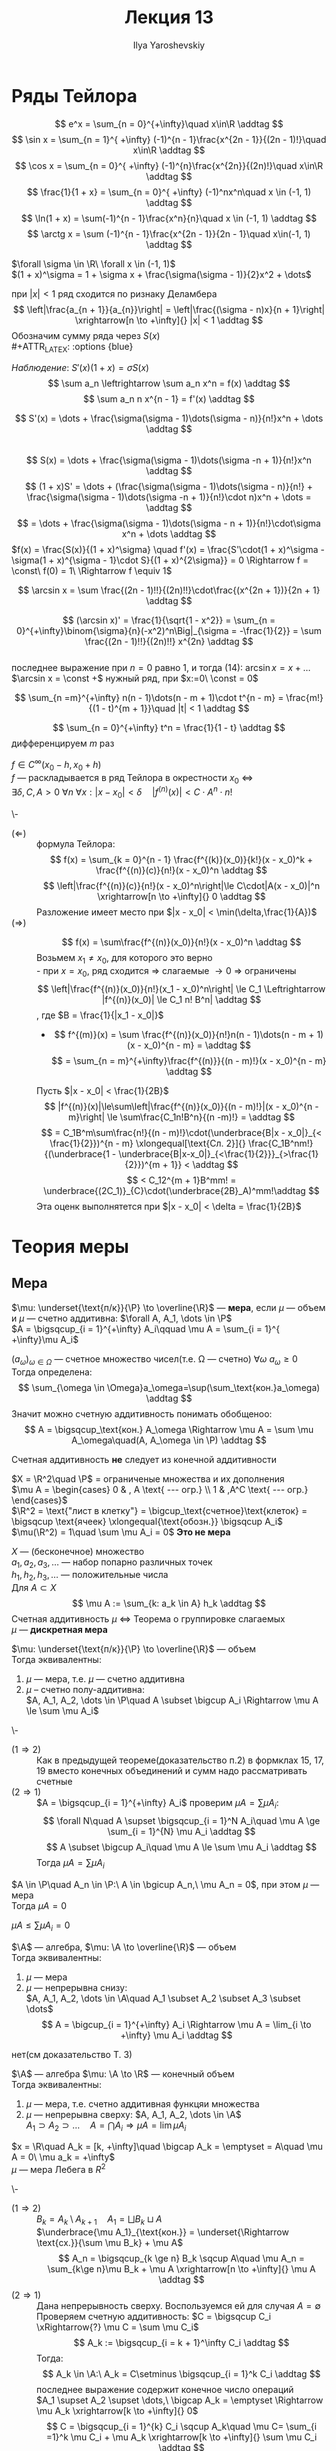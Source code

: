#+LATEX_CLASS: general
#+TITLE: Лекция 13
#+AUTHOR: Ilya Yaroshevskiy

* Ряды Тейлора
#+begin_examp org
\[ e^x = \sum_{n = 0}^{+\infty}\quad x\in\R \addtag \]
\[ \sin x = \sum_{n = 1}^{ +\infty} (-1)^{n - 1}\frac{x^{2n - 1}}{(2n - 1)!}\quad x\in\R \addtag \]
\[ \cos x = \sum_{n = 0}^{ +\infty} (-1)^{n}\frac{x^{2n}}{(2n)!}\quad x\in\R \addtag \]
\[ \frac{1}{1 + x} = \sum_{n = 0}^{ +\infty} (-1)^nx^n\quad x \in (-1, 1) \addtag \]
\[ \ln(1 + x) = \sum(-1)^{n - 1}\frac{x^n}{n}\quad x \in (-1, 1) \addtag \]
\[ \arctg x = \sum (-1)^{n - 1}\frac{x^{2n - 1}}{2n - 1}\quad x\in(-1, 1) \addtag \]
#+end_examp
#+NAME: теорема39
#+begin_theorem org
$\forall \sigma \in \R\ \forall x \in (-1, 1)$ \\
$(1 + x)^\sigma = 1 + \sigma x + \frac{\sigma(\sigma - 1)}{2}x^2 + \dots$
#+end_theorem
#+NAME: теорема39док
#+begin_proof org
при $|x| < 1$ ряд сходится по ризнаку Деламбера \\
\[ \left|\frac{a_{n + 1}}{a_{n}}\right| = \left|\frac{(\sigma - n)x}{n + 1}\right| \xrightarrow[n \to +\infty]{} |x| < 1 \addtag \]
Обозначим сумму ряда через $S(x)$ \\
#+ATTR_LATEX: :options {blue}
#+begin_colored org
/Наблюдение/: $S'(x)(1 + x) = \sigma S(x)$ \\
\[ \sum a_n \leftrightarrow \sum a_n x^n = f(x) \addtag \]
\[ \sum a_n n  x^{n - 1} = f'(x) \addtag \]
#+end_colored
\[ S'(x) = \dots + \frac{\sigma(\sigma - 1)\dots(\sigma - n)}{n!}x^n + \dots \addtag \] \\
\[ S(x) = \dots + \frac{\sigma(\sigma - 1)\dots(\sigma -n + 1)}{n!}x^n \addtag \]
\[ (1 + x)S' = \dots + (\frac{\sigma(\sigma - 1)\dots(\sigma - n)}{n!} + \frac{\sigma(\sigma - 1)\dots(\sigma -n + 1)}{n!}\cdot n)x^n + \dots = \addtag \]
\[ = \dots + \frac{\sigma(\sigma - 1)\dots(\sigma - n + 1)}{n!}\cdot\sigma x^n + \dots \addtag \]
$f(x) = \frac{S(x)}{(1 + x)^\sigma} \quad f'(x) = \frac{S'\cdot(1 + x)^\sigma - \sigma(1 + x)^{\sigma - 1}\cdot S}{(1 + x)^{2\sigma}} = 0 \Rightarrow f = \const\ f(0) = 1\ \Rightarrow f \equiv 1$
#+end_proof
#+begin_corollary org
\[ \arcsin x = \sum \frac{(2n - 1)!!}{(2n)!!}\cdot\frac{(x^{2n + 1})}{2n + 1} \addtag \]
#+end_corollary
#+begin_proof org
\[ (\arcsin x)' = \frac{1}{\sqrt{1 - x^2}} = \sum_{n = 0}^{+\infty}\binom{\sigma}{n}(-x^2)^n\Big|_{\sigma = -\frac{1}{2}} = \sum \frac{(2n - 1)!!}{(2n)!!} x^{2n} \addtag \] \\
последнее выражение при $n = 0$ равно 1, и тогда (14): $\arcsin x = x + \dots$  \\
$\arcsin x = \const +$ нужный ряд, при $x:=0\ \const = 0$ 
#+end_proof
#+begin_corollary org
\[ \sum_{n =m}^{+\infty} n(n - 1)\dots(n - m + 1)\cdot t^{n - m} = \frac{m!}{(1 - t)^{m + 1}}\quad |t| < 1 \addtag \]
#+end_corollary
#+begin_proof org
\[ \sum_{n = 0}^{+\infty} t^n = \frac{1}{1 - t} \addtag \]
дифференцируем $m$ раз
#+end_proof
#+NAME: теорема40
#+begin_theorem org
$f \in C^\infty(x_0 - h, x_0 + h)$ \\
$f$ --- раскладывается в ряд Тейлора в окрестности $x_0$ \Leftrightarrow \\
$\exists \delta, C, A > 0\ \forall n\ \forall x: |x - x_0| < \delta\quad |f^{(n)}(x)| < C\cdot A^n \cdot n!$
#+end_theorem
#+NAME: теорема40док
#+begin_proof org
\-
- ($\Leftarrow$) :: формула Тейлора:
  \[ f(x) = \sum_{k = 0}^{n - 1} \frac{f^{(k)}(x_0)}{k!}(x - x_0)^k + \frac{f^{(n)}(c)}{n!}(x - x_0)^n \addtag \]
  \[ \left|\frac{f^{(n)}(с)}{n!}(x - x_0)^n\right|\le C\cdot|A(x - x_0)|^n \xrightarrow[n \to +\infty]{} 0 \addtag \]
  Разложение имеет место при $|x - x_0| < \min(\delta,\frac{1}{A})$
- ($\Rightarrow$) ::
  \[ f(x) = \sum\frac{f^{(n)}(x_0)}{n!}(x - x_0)^n \addtag \]
  Возьмем $x_1 \neq x_0$, для которого это верно \\
  - при $x = x_0$, ряд сходится \Rightarrow слагаемые \rightarrow 0 \Rightarrow ограничены
    \[ \left|\frac{f^{(n)}(x_0)}{n!}(x_1 - x_0)^n\right| \le C_1 \Leftrightarrow |f^{(n)}(x_0)| \le C_1 n! B^n| \addtag \]
    , где $B = \frac{1}{|x_1 - x_0|}$
  - \[ f^{(m)}(x) = \sum \frac{f^{(n)}(x_0)}{n!}n(n - 1)\dots(n - m + 1)(x - x_0)^{n - m} =  \addtag \]
    \[ = \sum_{n = m}^{+\infty}\frac{f^{(n)}}{(n - m)!}(x - x_0)^{n - m} \addtag \]
  Пусть $|x - x_0| < \frac{1}{2B}$
  \[ |f^{(n)}(x)|\le\sum\left|\frac{f^{(n)}(x_0)}{(n - m)!}|(x - x_0)^{n - m}\right| \le \sum\frac{C_1n!B^n}{(n -m)!} = \addtag \]
  \[ = C_1B^m\sum\frac{n!}{(n - m)!}\cdot(\underbrace{B|x - x_0|}_{< \frac{1}{2}})^{n - m} \xlongequal[\text{Сл. 2}]{} \frac{C_1B^nm!}{(\underbrace{1 - \underbrace{B|x-x_0|}_{<\frac{1}{2}}}_{>\frac{1}{2}})^{m + 1}} < \addtag \]
  \[ < C_12^{m + 1}B^mm! = \underbrace{(2C_1)}_{C}\cdot(\underbrace{2B}_A)^mm!\addtag \]
  Эта оценк выполнятется при $|x - x_0| < \delta = \frac{1}{2B}$
#+end_proof
* Теория меры
#+begin_export latex
\renewcommand{\P}{\mathcal{P}}
\newcommand{\A}{\mathfrak{A}}
#+end_export

** Мера
#+NAME: определение34
#+begin_definition org
$\mu: \underset{\text{п/к}}{\P} \to \overline{\R}$ --- *мера*, если $\mu$ --- объем и $\mu$ --- счетно аддитивна: $\forall A, A_1, \dots \in \P$ \\
$A = \bigsqcup_{i = 1}^{+\infty} A_i\qquad \mu A = \sum_{i = 1}^{ +\infty}\mu A_i$
#+end_definition
#+begin_remark org
$(a_\omega)_{\omega \in \Omega}$ --- счетное множество чисел(т.е. \Omega --- счетно) $\forall \omega\ a_\omega \ge 0$ \\
Тогда определена:
\[ \sum_{\omega \in \Omega}a_\omega=\sup(\sum_\text{кон.}a_\omega) \addtag \]
Значит можно счетную аддитивность понимать обобщеноо:
\[ A = \bigsqcup_\text{кон.} A_\omega \Rightarrow \mu A = \sum \mu A_\omega\quad(A, A_\omega \in \P) \addtag \]
#+end_remark
#+begin_remark org
Счетная аддитивность *не* следует из конечной аддитивности
#+end_remark
#+begin_examp org
$X = \R^2\quad \P$ = ограниченые множества и их дополнения \\
$\mu A = \begin{cases} 0 & , A \text{ --- огр.} \\ 1 & ,A^C \text{ --- огр.} \end{cases}$ \\
$\R^2 = \text{"лист в клетку"} = \bigcup_\text{счетное}\text{клеток} = \bigsqcup \text{ячеек} \xlongequal{\text{обозн.}} \bigsqcup A_i$ \\
$\mu(\R^2) = 1\quad \sum \mu A_i = 0$ *Это не мера*
#+end_examp
#+NAME: определение37
#+begin_examp org
$X$ --- (бесконечное) множество \\
$a_1, a_2, a_3, \dots$ --- набор попарно различных точек \\
$h_1, h_2, h_3, \dots$ --- положительные числа \\
Для $A \subset X$
\[ \mu A := \sum_{k: a_k \in A} h_k \addtag \]
Счетная аддитивность $\mu$ \Leftrightarrow Теорема о группировке слагаемых \\
$\mu$ --- *дискретная мера*
#+end_examp
#+NAME: теорема52
#+ATTR_LATEX: :options {1}
#+begin_manualtheorem org
$\mu: \underset{\text{п/к}}{\P} \to \overline{\R}$ --- объем \\
Тогда эквивалентны:
1. $\mu$ --- мера, т.е. $\mu$ --- счетно аддитивна
2. $\mu$ -- счетно полу-аддитивна: \\
   $A, A_1, A_2, \dots \in \P\quad A \subset \bigcup A_i \Rightarrow \mu A \le \sum \mu A_i$
#+end_manualtheorem
#+NAME: теорема52док
#+begin_proof org
\-
- ($1 \Rightarrow 2$) :: Как в предыдущей теореме(доказательство п.2) в формклах 15, 17, 19 вместо конечных объединений и сумм надо рассматривать счетные
- ($2 \Rightarrow 1$) :: $A = \bigsqcup_{i = 1}^{+\infty} A_i$ проверим $\mu A = \sum \mu A_i$: \\
  \[ \forall N\quad A \supset \bigsqcup_{i = 1}^N A_i\quad \mu A \ge \sum_{i = 1}^{N} \mu A_i \addtag \]
  \[ A \subset \bigcup A_i\quad \mu A \le \sum \mu A_i \addtag \]
  Тогда $\mu A = \sum \mu A_i$
#+end_proof
#+begin_corollary org
$A \in \P\quad A_n \in \P:\ A \in \bgicup A_n,\ \mu A_n = 0$, при этом $\mu$ --- мера \\
Тогда $\mu A = 0$
#+end_corollary
#+begin_proof org
$\mu A \le \sum \mu A_i = 0$
#+end_proof
#+NAME: определение33
#+ATTR_LATEX: :options {2}
#+begin_manualtheorem org
$\A$ --- алгебра, $\mu: \A \to \overline{\R}$ --- объем \\
Тогда эквивалентны:
1. $\mu$ --- мера
2. $\mu$ --- непрерывна снизу: \\
   $A, A_1, A_2, \dots \in \A\quad A_1 \subset A_2 \subset A_3 \subset \dots$ \\
   \[ A = \bigcup_{i = 1}^{+\infty} A_i \Rightarrow \mu A = \lim_{i \to +\infty} \mu A_i \addtag \]
#+end_manualtheorem
#+begin_proof org
\color{red} нет(см доказательство Т. 3)
#+end_proof

#+NAME: теорема53
#+ATTR_LATEX: :options {3}
#+begin_manualtheorem org
$\A$ --- алгебра $\mu: \A \to \R$ --- конечный объем \\
Тогда эквивалентны:
1. $\mu$ --- мера, т.е. счетно аддитивная функцяи множества \\
2. $\mu$ --- непрерывна сверху: $A, A_1, A_2, \dots \in \A$ \\
   $A_1 \supset A_2 \supset \dots\quad A = \bigcap A_i \Rightarrow \mu A = \lim \mu A_i$
#+end_manualtheorem
#+ATTR_LATEX: :options {blue}
#+begin_colored org
$x = \R\quad A_k = [k, +\infty]\quad \bigcap A_k = \emptyset = A\quad \mu A = 0\ \mu a_k = +\infty$ \\
$\mu$ --- мера Лебега в $R^2$
#+end_colored
#+NAME: теорема53док
#+begin_proof org
\-
- ($1 \Rightarrow 2$) :: $B_k = A_k \setminus A_{k + 1}\quad A_1 = \bigsqcup B_k \sqcup A$ \\
  $\underbrace{\mu A_1}_{\text{кон.}} = \underset{\Rightarrow \text{сх.}}{\sum \mu B_k} + \mu A$  \\
  \[ A_n = \bigsqcup_{k \ge n} B_k \sqcup A\quad \mu A_n = \sum_{k\ge n}\mu B_k + \mu A \xrightarrow[n \to +\infty]{} \mu A \addtag \]
- ($2 \Rightarrow 1$) :: Дана непрерывность сверху. Воспользуемся ей для случая $A = \emptyset$ \\
  Проверяем счетную аддитивность: $C = \bigsqcup C_i \xRightarrow{?} \mu C = \sum \mu C_i$ \\
  \[ A_k := \bigsqcup_{i = k + 1}^\infty C_i \addtag \]
  Тогда:
  \[ A_k \in \A:\ A_k = C\setminus \bigsqcup_{i = 1}^k C_i \addtag \]
  последнее выражение содержит конечное число операций \\
  $A_1 \supset A_2 \supset \dots,\ \bigcap A_k = \emptyset \Rightarrow \mu A_k \xrightarrow[k \to +\infty]{} 0$ \\
  \[ C = \bigsqcup_{i = 1}^{k} C_i \sqcup A_k\quad \mu C= \sum_{i =1}^k \mu C_i + \mu A_k \xrightarrow[k \to +\infty]{} \sum \mu C_i \addtag \]

#+end_proof 
** Теорема о продолжении меры
#+NAME: определение36
#+begin_definition org
$\mu: \P \to \overline{\R}$ --- мера *\sigma - конечна*, если:
$\exists A_1, A_2, \dots \in \P:\ X = \bigcup A_i,\ \mu A_i < +\infty$
#+end_definition
#+begin_examp org
$X = \R^m,\ \P = \P^m$ --- полукольцо ячеек \\
$\mu$ --- класичекий объем, $\mu$ --- \sigma-конечный объем \\
$\R^m = \bigcup\text{Куб}(0, 2R) = \bigcup\text{целочисленных единичных ячеек}$ \\
#+end_examp
#+NAME: определение35
#+begin_definition org
$\mu: \P \to \overline{\R}$ --- мера \\
$\mu$ --- *полная*, если $\forall A \in \P\ \mu A = 0\ \forall B \subset A$ выолняется $B \in \P$ и (тогда автоматически) $\mu B = 0$ \\
Совместное свойство $\mu$ и $\P$
#+end_definition
#+NAME: определение34доп
#+begin_definition org
*Пространство с мерой* --- это тройка $(\underset{\text{множество}}{X}, \underset{\substack{\sigma\text{-алгебра} \\ \A \subset 2^X}}{\A}, \underset{\text{мера на }\A}{\mu})$
#+end_definition
